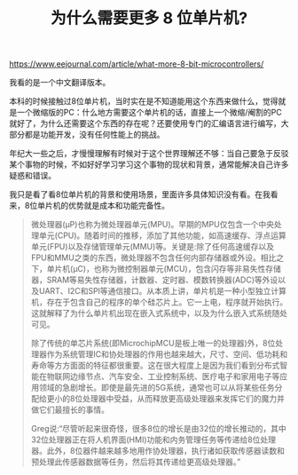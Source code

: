 #+title: 为什么需要更多 8 位单片机?

https://www.eejournal.com/article/what-more-8-bit-microcontrollers/

我看的是一个中文翻译版本。

本科的时候接触过8位单片机，当时实在是不知道能用这个东西来做什么，觉得就是一个微缩版的PC：什么地方需要这个单片机的话，直接上一个微缩/阉割的PC就好了，为什么还需要这个东西的存在呢？还要使用专门的汇编语言进行编写，大部分都是功能开发，没有任何性能上的挑战。

年纪大一些之后，才慢慢理解有时候对于这个世界理解还不够：当自己要急于反驳某个事物的时候，不如好好学习学习这个事物的现状和背景，通常能解决自己许多疑惑和错误。

我只是看了看8位单片机的背景和使用场景，里面许多具体知识没有看。在我看来，8位单片机的优势就是成本和功能完备性。

#+BEGIN_QUOTE
微处理器(μP)也称为微处理器单元(MPU)。早期的MPU仅包含一个中央处理单元(CPU)。随着时间的推移，添加了其他功能，如高速缓存、浮点运算单元(FPU)以及存储管理单元(MMU)等。关键是:除了任何高速缓存以及FPU和MMU之类的东西，微处理器不包含任何内部存储器或外设。相比之下，单片机(μC)，也称为微控制器单元(MCU)，包含闪存等非易失性存储器，SRAM等易失性存储器，计数器、定时器、模数转换器(ADC)等外设以及UART、I2C和SPI等通信接口。从本质上讲，单片机是一种小型独立计算机，存在于包含自己的程序的单个硅芯片上。它一上电，程序就开始执行。这就解释了为什么单片机出现在嵌入式系统中，以及为什么嵌入式系统随处可见。

除了传统的单芯片系统(即MicrochipMCU是板上唯一的处理器)外，8位处理器作为系统管理IC和协处理器的作用也越来越大，尺寸、空间、低功耗和寿命等方方面面的特征都很重要。这在很大程度上是因为我们看到分布式智能在物联网边缘节点、汽车安全、工业控制系统、医疗电子和家用电子等应用领域的急剧增长。即使是最先进的5G系统，通常也可以从将某些任务分配给更小的8位处理器中受益，从而释放更高级处理器来发挥它们的魔力并做它们最擅长的事情。

Greg说:“尽管听起来很奇怪，很多8位的增长是由32位的增长推动的，其中32位处理器正在将人机界面(HMI)功能和内务管理任务等传递给8位处理器。此外，8位器件越来越多地用作协处理器，执行诸如获取传感器读数和预处理此传感器数据等任务，然后将其传递给更高级处理器。”
#+END_QUOTE